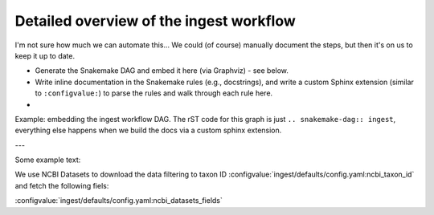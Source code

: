 *****************************************************************
Detailed overview of the ingest workflow
*****************************************************************

I'm not sure how much we can automate this... We could (of course) manually document the steps, but then it's on us to keep it up to date.

- Generate the Snakemake DAG and embed it here (via Graphviz) - see below.
- Write inline documentation in the Snakemake rules (e.g., docstrings), and write a custom Sphinx extension (similar to ``:configvalue:``) to parse the rules and walk through each rule here.
- 

Example: embedding the ingest workflow DAG.
The rST code for this graph is just ``.. snakemake-dag:: ingest``, everything else happens when we build the docs via a custom sphinx extension.


.. snakemake-dag:: ingest

---

Some example text:

We use NCBI Datasets to download the data filtering to taxon ID :configvalue:`ingest/defaults/config.yaml:ncbi_taxon_id` and fetch the following fiels:

:configvalue:`ingest/defaults/config.yaml:ncbi_datasets_fields`


